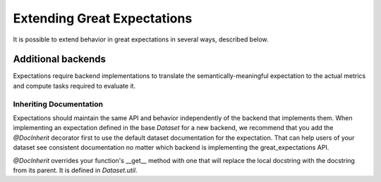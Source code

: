 .. _extending_great_expectations:

##############################
Extending Great Expectations
##############################

It is possible to extend behavior in great expectations in several ways, described below.

********************
Additional backends
********************

Expectations require backend implementations to translate the semantically-meaningful expectation to the actual
metrics and compute tasks required to evaluate it.

Inheriting Documentation
=========================

Expectations should maintain the same API and behavior independently of the backend that implements them.
When implementing an expectation defined in the base `Dataset` for a new backend, we recommend that you add the
`@DocInherit` decorator first to use the default dataset documentation for the expectation. That can help users of
your dataset see consistent documentation no matter which backend is implementing the great_expectations API.

`@DocInherit` overrides your function's __get__ method with one that will replace the local docstring with the
docstring from its parent. It is defined in `Dataset.util`.



